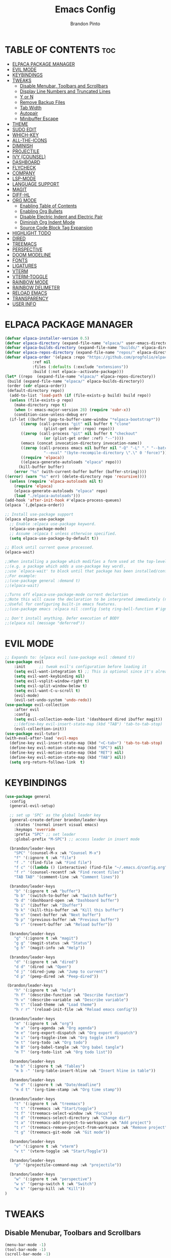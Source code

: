#+TITLE: Emacs Config
#+AUTHOR: Brandon Pinto
#+DESCRIPTION: Brandon's personal Emacs config.
#+STARTUP: showeverything
#+OPTIONS: toc:2

* TABLE OF CONTENTS :toc:
- [[#elpaca-package-manager][ELPACA PACKAGE MANAGER]]
- [[#evil-mode][EVIL MODE]]
- [[#keybindings][KEYBINDINGS]]
- [[#tweaks][TWEAKS]]
  - [[#disable-menubar-toolbars-and-scrollbars][Disable Menubar, Toolbars and Scrollbars]]
  - [[#display-line-numbers-and-truncated-lines][Display Line Numbers and Truncated Lines]]
  - [[#y-or-n][Y or N]]
  - [[#remove-backup-files][Remove Backup Files]]
  - [[#tab-width][Tab Width]]
  - [[#autopair][Autopair]]
  - [[#minibuffer-escape][Minibuffer Escape]]
- [[#theme][THEME]]
- [[#sudo-edit][SUDO EDIT]]
- [[#which-key][WHICH-KEY]]
- [[#all-the-icons][ALL-THE-ICONS]]
- [[#diminish][DIMINISH]]
- [[#projectile][PROJECTILE]]
- [[#ivy-counsel][IVY (COUNSEL)]]
- [[#dashboard][DASHBOARD]]
- [[#flycheck][FLYCHECK]]
- [[#company][COMPANY]]
- [[#lsp-mode][LSP-MODE]]
- [[#language-support][LANGUAGE SUPPORT]]
- [[#magit][MAGIT]]
- [[#diff-hl][DIFF-HL]]
- [[#org-mode][ORG MODE]]
  - [[#enabling-table-of-contents][Enabling Table of Contents]]
  - [[#enabling-org-bullets][Enabling Org Bullets]]
  - [[#disable-electric-indent-and-electric-pair][Disable Electric Indent and Electric Pair]]
  - [[#diminish-org-indent-mode][Diminish Org Indent Mode]]
  - [[#source-code-block-tag-expansion][Source Code Block Tag Expansion]]
- [[#highlight-todo][HIGHLIGHT TODO]]
- [[#dired][DIRED]]
- [[#treemacs][TREEMACS]]
- [[#perspective][PERSPECTIVE]]
- [[#doom-modeline][DOOM MODELINE]]
- [[#fonts][FONTS]]
- [[#ligatures][LIGATURES]]
- [[#vterm][VTERM]]
- [[#vterm-toggle][VTERM-TOGGLE]]
- [[#rainbow-mode][RAINBOW MODE]]
- [[#rainbow-delimeter][RAINBOW DELIMETER]]
- [[#reload-emacs][RELOAD EMACS]]
- [[#transparency][TRANSPARENCY]]
- [[#user-info][USER INFO]]

* ELPACA PACKAGE MANAGER

#+begin_src emacs-lisp
(defvar elpaca-installer-version 0.5)
(defvar elpaca-directory (expand-file-name "elpaca/" user-emacs-directory))
(defvar elpaca-builds-directory (expand-file-name "builds/" elpaca-directory))
(defvar elpaca-repos-directory (expand-file-name "repos/" elpaca-directory))
(defvar elpaca-order '(elpaca :repo "https://github.com/progfolio/elpaca.git"
			:ref nil
			:files (:defaults (:exclude "extensions"))
			:build (:not elpaca--activate-package)))
(let* ((repo  (expand-file-name "elpaca/" elpaca-repos-directory))
 (build (expand-file-name "elpaca/" elpaca-builds-directory))
 (order (cdr elpaca-order))
 (default-directory repo))
  (add-to-list 'load-path (if (file-exists-p build) build repo))
  (unless (file-exists-p repo)
    (make-directory repo t)
    (when (< emacs-major-version 28) (require 'subr-x))
    (condition-case-unless-debug err
  (if-let ((buffer (pop-to-buffer-same-window "*elpaca-bootstrap*"))
	   ((zerop (call-process "git" nil buffer t "clone"
				 (plist-get order :repo) repo)))
	   ((zerop (call-process "git" nil buffer t "checkout"
				 (or (plist-get order :ref) "--"))))
	   (emacs (concat invocation-directory invocation-name))
	   ((zerop (call-process emacs nil buffer nil "-Q" "-L" "." "--batch"
				 "--eval" "(byte-recompile-directory \".\" 0 'force)")))
	   ((require 'elpaca))
	   ((elpaca-generate-autoloads "elpaca" repo)))
      (kill-buffer buffer)
    (error "%s" (with-current-buffer buffer (buffer-string))))
((error) (warn "%s" err) (delete-directory repo 'recursive))))
  (unless (require 'elpaca-autoloads nil t)
    (require 'elpaca)
    (elpaca-generate-autoloads "elpaca" repo)
    (load "./elpaca-autoloads")))
(add-hook 'after-init-hook #'elpaca-process-queues)
(elpaca `(,@elpaca-order))

;; Install use-package support
(elpaca elpaca-use-package
  ;; Enable :elpaca use-package keyword.
  (elpaca-use-package-mode)
  ;; Assume :elpaca t unless otherwise specified.
  (setq elpaca-use-package-by-default t))

;; Block until current queue processed.
(elpaca-wait)

;;When installing a package which modifies a form used at the top-level
;;(e.g. a package which adds a use-package key word),
;;use `elpaca-wait' to block until that package has been installed/configured.
;;For example:
;;(use-package general :demand t)
;;(elpaca-wait)

;;Turns off elpaca-use-package-mode current declartion
;;Note this will cause the declaration to be interpreted immediately (not deferred).
;;Useful for configuring built-in emacs features.
;;(use-package emacs :elpaca nil :config (setq ring-bell-function #'ignore))

;; Don't install anything. Defer execution of BODY
;;(elpaca nil (message "deferred"))
#+end_src

* EVIL MODE 

#+begin_src emacs-lisp
;; Expands to: (elpaca evil (use-package evil :demand t))
(use-package evil
    :init      ;; tweak evil's configuration before loading it
    (setq evil-want-integration t) ;; This is optional since it's already set to t by default.
    (setq evil-want-keybinding nil)
    (setq evil-vsplit-window-right t)
    (setq evil-split-window-below t)
    (setq evil-want-C-u-scroll t)
    (evil-mode)
    (evil-set-undo-system 'undo-redo))
(use-package evil-collection
    :after evil
    :config
    (setq evil-collection-mode-list '(dashboard dired ibuffer magit))
    ;;(define-key evil-insert-state-map (kbd "TAB") 'tab-to-tab-stop)
    (evil-collection-init))
(use-package evil-tutor)
(with-eval-after-load 'evil-maps
  (define-key evil-insert-state-map (kbd "<C-tab>") 'tab-to-tab-stop)
  (define-key evil-motion-state-map (kbd "SPC") nil)
  (define-key evil-motion-state-map (kbd "RET") nil)
  (define-key evil-motion-state-map (kbd "TAB") nil))
  (setq org-return-follows-link  t)
#+end_src

* KEYBINDINGS

#+begin_src emacs-lisp
(use-package general
  :config
  (general-evil-setup)
  
  ;; set up 'SPC' as the global leader key
  (general-create-definer brandon/leader-keys
    :states '(normal insert visual emacs)
    :keymaps 'override
    :prefix "SPC" ;; set leader
    :global-prefix "M-SPC") ;; access leader in insert mode

  (brandon/leader-keys
    "SPC" '(counsel-M-x :wk "Counsel M-x")
    "f" '(:ignore t :wk "file")
    "f ." '(find-file :wk "Find file")
    "f c" '((lambda () (interactive) (find-file "~/.emacs.d/config.org")) :wk "Edit emacs config")
    "f r" '(counsel-recentf :wk "Find recent files")
    "TAB TAB" '(comment-line :wk "Comment lines"))

  (brandon/leader-keys
    "b" '(:ignore t :wk "buffer")
    "b b" '(switch-to-buffer :wk "Switch buffer")
    "b d" '(dashboard-open :wk "Dashboard buffer")
    "b i" '(ibuffer :wk "Ibuffer")
    "b k" '(kill-this-buffer :wk "Kill this buffer")
    "b n" '(next-buffer :wk "Next buffer")
    "b p" '(previous-buffer :wk "Previous buffer")
    "b r" '(revert-buffer :wk "Reload buffer"))

  (brandon/leader-keys
    "g" '(:ignore t :wk "magit")
    "g g" '(magit-status :wk "Status")
    "g h" '(magit-info :wk "Help"))

  (brandon/leader-keys
    "d" '(:ignore t :wk "dired")
    "d d" '(dired :wk "Open")
    "d j" '(dired-jump :wk "Jump to current")
    "d p" '(peep-dired :wk "Peep-dired"))

 (brandon/leader-keys
    "h" '(:ignore t :wk "help")
    "h f" '(describe-function :wk "Describe function")
    "h v" '(describe-variable :wk "Describe variable")
    "h t" '(load-theme :wk "Load theme")
    "h r r" '(reload-init-file :wk "Reload emacs config"))

  (brandon/leader-keys
    "m" '(:ignore t :wk "org")
    "m a" '(org-agenda :wk "Org agenda")
    "m e" '(org-export-dispatch :wk "Org export dispatch")
    "m i" '(org-toggle-item :wk "Org toggle item")
    "m t" '(org-todo :wk "Org todo")
    "m B" '(org-babel-tangle :wk "Org babel tangle")
    "m T" '(org-todo-list :wk "Org todo list"))

  (brandon/leader-keys
    "m b" '(:ignore t :wk "Tables")
    "m b -" '(org-table-insert-hline :wk "Insert hline in table"))

  (brandon/leader-keys
    "m d" '(:ignore t :wk "Date/deadline")
    "m d t" '(org-time-stamp :wk "Org time stamp"))

  (brandon/leader-keys
    "t" '(:ignore t :wk "treemacs")
    "t t" '(treemacs :wk "Start/toggle")
    "t f" '(treemacs-select-window :wk "Focus")
    "t d" '(treemacs-select-directory :wk "Change dir")
    "t a" '(treemacs-add-project-to-workspace :wk "Add project")
    "t r" '(treemacs-remove-project-from-workspace :wk "Remove project")
    "t g" '(treemacs-git-mode :wk "Git mode"))
	
  (brandon/leader-keys
    "v" '(:ignore t :wk "vterm")
    "v t" '(vterm-toggle :wk "Start/Toggle"))

  (brandon/leader-keys
    "p" '(projectile-command-map :wk "projectile"))
	
  (brandon/leader-keys
    "w" '(:ignore t :wk "perspective")
    "w s" '(persp-switch t :wk "Switch")
    "w k" '(persp-kill :wk "Kill"))
)

#+end_src

* TWEAKS

** Disable Menubar, Toolbars and Scrollbars

#+begin_src emacs-lisp
(menu-bar-mode -1)
(tool-bar-mode -1)
(scroll-bar-mode -1)
#+end_src

** Display Line Numbers and Truncated Lines

#+begin_src emacs-lisp
(global-display-line-numbers-mode 1)
(global-visual-line-mode t)
#+end_src

** Y or N

#+begin_src emacs-lisp
(defalias 'yes-or-no-p 'y-or-n-p)
#+end_src

** Remove Backup Files

#+begin_src emacs-lisp
(setq make-backup-files nil)
#+end_src

** Tab Width

#+begin_src emacs-lisp
(setq-default tab-width 2)
#+end_src

** Autopair

#+begin_src emacs-lisp
  (electric-pair-mode 1)
  (setq electric-pair-preserve-balance nil)
#+end_src

** Minibuffer Escape

#+begin_src  emacs-lisp
(global-set-key [escape] 'keyboard-escape-quit)
#+end_src

* THEME

#+begin_src emacs-lisp
(use-package doom-themes
  :ensure t
  :config
  ;; Global settings (defaults)
  (setq doom-themes-enable-bold t    ; if nil, bold is universally disabled
        doom-themes-enable-italic t) ; if nil, italics is universally disabled
  (load-theme 'doom-palenight t)

  ;; Enable flashing mode-line on errors
  (doom-themes-visual-bell-config)
  ;; Corrects (and improves) org-mode's native fontification.
  (doom-themes-org-config))
#+end_src

* SUDO EDIT

#+begin_src emacs-lisp
(use-package sudo-edit
  :config
    (brandon/leader-keys
      "fu" '(sudo-edit-find-file :wk "Sudo find file")
      "fU" '(sudo-edit :wk "Sudo edit file")))
#+end_src

* WHICH-KEY

#+begin_src emacs-lisp
(use-package which-key
    :init
      (which-key-mode 1)
    :config
    (setq which-key-side-window-location 'bottom
	  which-key-sort-order #'which-key-key-order-alpha
	  which-key-sort-uppercase-first nil
	  which-key-add-column-padding 1
	  which-key-max-display-columns nil
	  which-key-min-display-lines 6
	  which-key-side-window-slot -10
	  which-key-side-window-max-height 0.25
	  which-key-idle-delay 0.8
	  which-key-max-description-length 25
	  which-key-allow-imprecise-window-fit t
	  which-key-separator " → " ))
#+end_src

* ALL-THE-ICONS

#+begin_src emacs-lisp
(use-package all-the-icons
  :ensure t
  :if (display-graphic-p))

(use-package all-the-icons-ibuffer
  :ensure t
  :hook (ibuffer-mode . all-the-icons-ibuffer-mode))

(use-package all-the-icons-dired
  :hook (dired-mode . (lambda () (all-the-icons-dired-mode t))))
#+end_src

* DIMINISH

#+begin_src emacs-lisp
  (use-package diminish)
#+end_src

* PROJECTILE

#+begin_src emacs-lisp
(use-package projectile
  :config
  (projectile-mode 1))
#+end_src

* IVY (COUNSEL)

#+begin_src emacs-lisp
(use-package counsel
  :after ivy
  :diminish
  :config (counsel-mode))

(use-package ivy
  :bind
  ;; ivy-resume resumes the last Ivy-based completion.
  (("C-c C-r" . ivy-resume)
   ("C-x B" . ivy-switch-buffer-other-window))
  :diminish
  :custom
  (setq ivy-use-virtual-buffers t)
  (setq ivy-count-format "(%d/%d) ")
  (setq enable-recursive-minibuffers t)
  :config
  (ivy-mode))

(use-package all-the-icons-ivy-rich
  :ensure t
  :init (all-the-icons-ivy-rich-mode 1))

(use-package ivy-rich
  :after ivy
  :ensure t
  :init (ivy-rich-mode 1) ;; this gets us descriptions in M-x.
  :custom
  (ivy-virtual-abbreviate 'full
   ivy-rich-switch-buffer-align-virtual-buffer t
   ivy-rich-path-style 'abbrev)
  :config
  (ivy-set-display-transformer 'ivy-switch-buffer
                               'ivy-switch-buffer-transformer))
#+end_src

* DASHBOARD

#+begin_src emacs-lisp
(use-package dashboard
    :ensure t
    :init
    (setq initial-buffer-choice 'dashboard-open)
    (setq dashboard-icon-type 'all-the-icons)
    (setq dashboard-display-icons-p t)
    (setq dashboard-set-heading-icons t)
    (setq dashboard-set-file-icons t)
    (setq dashboard-startup-banner 2)
    (setq dashboard-banner-logo-title "Welcome to Emacs!")
    (setq dashboard-items '((recents  . 5)
                            (agenda . 5)
                            (projects . 3)
                            (bookmarks . 3)))
    (setq dashboard-item-names '(("Agenda for the coming week:" . "Agenda:")))
    :config
    (dashboard-setup-startup-hook))
#+end_src

* FLYCHECK

#+begin_src emacs-lisp
(use-package flycheck
  :ensure t
  :defer t
  :diminish
  :init (global-flycheck-mode))

(use-package flycheck-color-mode-line
  :ensure t)

(use-package flycheck-inline
  :ensure t)
#+end_src

* COMPANY

#+begin_src emacs-lisp
(use-package company
  :defer 2
  :diminish
  :custom
  (company-begin-commands '(self-insert-command))
  (company-idle-delay .1)
  (company-minimum-prefix-length 2)
  (company-show-numbers t)
  (company-tooltip-align-annotations 't)
  (global-company-mode t))

(use-package company-box
  :after company
  :diminish
  :hook (company-mode . company-box-mode))
#+end_src

* LSP-MODE

#+begin_src emacs-lisp
(use-package lsp-mode
    :ensure t
    :config
    (lsp-enable-which-key-integration t))
#+end_src

* LANGUAGE SUPPORT

#+begin_src emacs-lisp
;; Java
(use-package lsp-java
    :config
    (add-hook 'java-mode-hook 'lsp))

;; Golang
(use-package go-mode
    :hook ((go-mode . lsp-deferred)
           (go-mode . company-mode))
    :config
    (require 'lsp-go)
    (setq lsp-go-analyses
          '((fieldalignment . t)
            (nilness        . t)
            (unusedwrite    . t)
            (unusedparams   . t)))
    (add-to-list 'exec-path "~/.go/bin")
    (setq gofmt-command "goimports"))
(add-hook 'before-save-hook 'gofmt-before-save)

;; Haskell
(use-package haskell-mode
    :config
    (add-hook 'haskell-mode-hook 'lsp))

;; Lua
(use-package lua-mode
    :config
    (add-hook 'lua-mode-hook 'lsp))

;; Clojure
(use-package clojure-mode
    :config
    (add-hook 'clojure-mode-hook 'lsp))

;; GDScript
(use-package gdscript-mode
    :config
    (add-hook 'gdscript-mode-hook 'lsp))

;; HTML + CSS + JS/TS
(use-package web-mode
    :ensure t
    :mode (("\\.js\\'" . web-mode)
           ("\\.jsx\\'" . web-mode)
           ("\\.ts\\'" . web-mode)
           ("\\.tsx\\'" . web-mode)
           ("\\.html\\'" . web-mode))
    :hook ((web-mode . lsp-deferred)
           (web-mode . company-mode))
    :commands web-mode)

;; GraphQL
(use-package graphql-mode
    :mode(("\\.graphqls\\'" . graphql-mode)))

;; YAML
(use-package yaml-mode
    :config
		(add-hook 'yaml-mode-hook 'lsp))

;; JSON
(use-package json-mode
    :ensure t
    :config
		(add-hook 'json-mode-hook 'lsp))

;; Protobuf
(use-package protobuf-mode
    :ensure t)

;; Editorconfig
(use-package editorconfig
    :ensure t
    :config (editorconfig-mode 1))

;; Prettier
(use-package prettier-js
    :config
    (add-hook 'js2-mode-hook 'prettier-js-mode)
		(add-hook 'web-mode-hook 'prettier-js-mode))
#+end_src

* MAGIT

#+begin_src emacs-lisp
(use-package magit
    :ensure t)
#+end_src

* DIFF-HL

#+begin_src emacs-lisp
(use-package diff-hl
    :ensure t
    :config (global-diff-hl-mode))
#+end_src

* ORG MODE

** Enabling Table of Contents

#+begin_src emacs-lisp
(use-package toc-org
    :commands toc-org-enable
    :init (add-hook 'org-mode-hook 'toc-org-enable))
#+end_src

** Enabling Org Bullets

#+begin_src emacs-lisp
(add-hook 'org-mode-hook 'org-indent-mode)
(use-package org-bullets)
(add-hook 'org-mode-hook (lambda () (org-bullets-mode 1)))
#+end_src

** Disable Electric Indent and Electric Pair

#+begin_src emacs-lisp
(add-hook 'org-mode-hook (lambda () (electric-indent-local-mode -1)))
(setq org-edit-src-content-indentation 0)
(add-hook 'org-mode-hook (lambda () (electric-pair-local-mode -1)))
#+end_src

** Diminish Org Indent Mode

#+begin_src emacs-lisp
(eval-after-load 'org-indent '(diminish 'org-indent-mode))
#+end_src

** Source Code Block Tag Expansion

| Typing the below + TAB | Expands to ...                          |
|------------------------+-----------------------------------------|
| <a                     | '#+BEGIN_EXPORT ascii' … '#+END_EXPORT  |
| <c                     | '#+BEGIN_CENTER' … '#+END_CENTER'       |
| <C                     | '#+BEGIN_COMMENT' … '#+END_COMMENT'     |
| <e                     | '#+BEGIN_EXAMPLE' … '#+END_EXAMPLE'     |
| <E                     | '#+BEGIN_EXPORT' … '#+END_EXPORT'       |
| <h                     | '#+BEGIN_EXPORT html' … '#+END_EXPORT'  |
| <l                     | '#+BEGIN_EXPORT latex' … '#+END_EXPORT' |
| <q                     | '#+BEGIN_QUOTE' … '#+END_QUOTE'         |
| <s                     | '#+BEGIN_SRC' … '#+END_SRC'             |
| <v                     | '#+BEGIN_VERSE' … '#+END_VERSE'         |

#+begin_src emacs-lisp 
(require 'org-tempo)
#+end_src

* HIGHLIGHT TODO

#+begin_src emacs-lisp 
(use-package hl-todo
  :hook ((org-mode . hl-todo-mode)
         (prog-mode . hl-todo-mode))
  :config
  (setq hl-todo-highlight-punctuation ":"
        hl-todo-keyword-faces
        `(("TODO"       warning bold)
          ("FIXME"      error bold)
          ("HACK"       font-lock-constant-face bold)
          ("REVIEW"     font-lock-keyword-face bold)
          ("NOTE"       success bold)
          ("DEPRECATED" font-lock-doc-face bold))))
#+end_src

* DIRED

#+begin_src emacs-lisp
(use-package dired-open
  :config
  (setq dired-open-extensions '(("gif" . "sxiv")
                                ("jpg" . "sxiv")
                                ("png" . "sxiv")
                                ("mkv" . "mpv")
                                ("mp4" . "mpv"))))

(use-package peep-dired
  :after dired
  :hook (evil-normalize-keymaps . peep-dired-hook)
  :config
    (evil-define-key 'normal dired-mode-map (kbd "h") 'dired-up-directory)
    (evil-define-key 'normal dired-mode-map (kbd "l") 'dired-open-file) ; use dired-find-file instead if not using dired-open package
    (evil-define-key 'normal peep-dired-mode-map (kbd "j") 'peep-dired-next-file)
    (evil-define-key 'normal peep-dired-mode-map (kbd "k") 'peep-dired-prev-file)
)

;;(add-hook 'peep-dired-hook 'evil-normalize-keymaps)
#+end_src

* TREEMACS

#+begin_src emacs-lisp
(use-package treemacs
    :ensure t
    :config
    (setq treemacs-is-never-other-window t)
    (treemacs-load-all-the-icons-with-workaround-font "Hermit"))
    (add-hook 'treemacs-mode-hook (lambda() (display-line-numbers-mode -1)))

(use-package treemacs-evil
    :ensure t)

(use-package treemacs-all-the-icons
    :ensure t)
#+end_src

* PERSPECTIVE

#+begin_src emacs-lisp
(use-package perspective
  :custom
  ;; NOTE! I have also set 'SCP =' to open the perspective menu.
  ;; I'm only setting the additional binding because setting it
  ;; helps suppress an annoying warning message.
  (persp-mode-prefix-key (kbd "C-c M-p"))
  :init 
  (persp-mode)
  :config
  ;; Sets a file to write to when we save states
  (setq persp-state-default-file "~/.config/emacs/sessions"))

;; This will group buffers by persp-name in ibuffer.
(add-hook 'ibuffer-hook
          (lambda ()
            (persp-ibuffer-set-filter-groups)
            (unless (eq ibuffer-sorting-mode 'alphabetic)
              (ibuffer-do-sort-by-alphabetic))))

;; Automatically save perspective states to file when Emacs exits.
(add-hook 'kill-emacs-hook #'persp-state-save)
#+end_src

* DOOM MODELINE

#+begin_src emacs-lisp
(use-package doom-modeline
  :ensure t
  :init (doom-modeline-mode 1)
  :config
    (setq doom-modeline-icon t)
    (setq doom-modeline-time-icon t)
    (setq doom-modeline-buffer-modification-icon t)
    (setq doom-modeline-buffer-file-name-style 'relative-to-project)
    (setq doom-modeline-persp-name t)
    (setq doom-modeline-persp-icon t)
    (setq doom-modeline-width 5)
    (setq doom-modeline-height 35))
#+end_src

* FONTS

#+begin_src emacs-lisp
  (set-face-attribute 'default nil
    :font "Fira Code Nerd Font"
    :height 110
    :weight 'medium)
  (set-face-attribute 'variable-pitch nil
    :font "Fira Code Nerd Font"
    :height 120
    :weight 'medium)
  (set-face-attribute 'fixed-pitch nil
    :font "Fira Code Nerd Font"
    :height 110
    :weight 'medium)
  ;; Makes commented text and keywords italics.
  ;; This is working in emacsclient but not emacs.
  ;; Your font must have an italic face available.
  (set-face-attribute 'font-lock-comment-face nil
    :slant 'italic)
  (set-face-attribute 'font-lock-keyword-face nil
    :slant 'italic)

  ;; This sets the default font on all graphical frames created after restarting Emacs.
  ;; Does the same thing as 'set-face-attribute default' above, but emacsclient fonts
  ;; are not right unless I also add this method of setting the default font.
  (add-to-list 'default-frame-alist '(font . "Fira Code Nerd Font-12"))

  ;; Uncomment the following line if line spacing needs adjusting.
  (setq-default line-spacing 0.12)
#+end_src

* LIGATURES

#+begin_src emacs-lisp
(use-package ligature
  :config
  ;; Enable the "www" ligature in every possible major mode
  (ligature-set-ligatures 't '("www"))
  ;; Enable traditional ligature support in eww-mode, if the
  ;; `variable-pitch' face supports it
  (ligature-set-ligatures 'eww-mode '("ff" "fi" "ffi"))
  ;; Enable all Cascadia and Fira Code ligatures in programming modes
  (ligature-set-ligatures 'prog-mode
                        '(;; == === ==== => =| =>>=>=|=>==>> ==< =/=//=// =~
                          ;; =:= =!=
                          ("=" (rx (+ (or ">" "<" "|" "/" "~" ":" "!" "="))))
                          ;; ;; ;;;
                          (";" (rx (+ ";")))
                          ;; && &&&
                          ("&" (rx (+ "&")))
                          ;; !! !!! !. !: !!. != !== !~
                          ("!" (rx (+ (or "=" "!" "\." ":" "~"))))
                          ;; ?? ??? ?:  ?=  ?.
                          ("?" (rx (or ":" "=" "\." (+ "?"))))
                          ;; %% %%%
                          ("%" (rx (+ "%")))
                          ;; |> ||> |||> ||||> |] |} || ||| |-> ||-||
                          ;; |->>-||-<<-| |- |== ||=||
                          ;; |==>>==<<==<=>==//==/=!==:===>
                          ("|" (rx (+ (or ">" "<" "|" "/" ":" "!" "}" "\]"
                                          "-" "=" ))))
                          ;; \\ \\\ \/
                          ("\\" (rx (or "/" (+ "\\"))))
                          ;; ++ +++ ++++ +>
                          ("+" (rx (or ">" (+ "+"))))
                          ;; :: ::: :::: :> :< := :// ::=
                          (":" (rx (or ">" "<" "=" "//" ":=" (+ ":"))))
                          ;; // /// //// /\ /* /> /===:===!=//===>>==>==/
                          ("/" (rx (+ (or ">"  "<" "|" "/" "\\" "\*" ":" "!"
                                          "="))))
                          ;; .. ... .... .= .- .? ..= ..<
                          ("\." (rx (or "=" "-" "\?" "\.=" "\.<" (+ "\."))))
                          ;; -- --- ---- -~ -> ->> -| -|->-->>->--<<-|
                          ("-" (rx (+ (or ">" "<" "|" "~" "-"))))
                          ;; *> */ *)  ** *** ****
                          ("*" (rx (or ">" "/" ")" (+ "*"))))
                          ;; www wwww
                          ("w" (rx (+ "w")))
                          ;; <> <!-- <|> <: <~ <~> <~~ <+ <* <$ </  <+> <*>
                          ;; <$> </> <|  <||  <||| <|||| <- <-| <-<<-|-> <->>
                          ;; <<-> <= <=> <<==<<==>=|=>==/==//=!==:=>
                          ;; << <<< <<<<
                          ("<" (rx (+ (or "\+" "\*" "\$" "<" ">" ":" "~"  "!"
                                          "-"  "/" "|" "="))))
                          ;; >: >- >>- >--|-> >>-|-> >= >== >>== >=|=:=>>
                          ;; >> >>> >>>>
                          (">" (rx (+ (or ">" "<" "|" "/" ":" "=" "-"))))
                          ;; #: #= #! #( #? #[ #{ #_ #_( ## ### #####
                          ("#" (rx (or ":" "=" "!" "(" "\?" "\[" "{" "_(" "_"
                                       (+ "#"))))
                          ;; ~~ ~~~ ~=  ~-  ~@ ~> ~~>
                          ("~" (rx (or ">" "=" "-" "@" "~>" (+ "~"))))
                          ;; __ ___ ____ _|_ __|____|_
                          ("_" (rx (+ (or "_" "|"))))
                          ;; Fira code: 0xFF 0x12
                          ("0" (rx (and "x" (+ (in "A-F" "a-f" "0-9")))))
                          ;; Fira code:
                          "Fl"  "Tl"  "fi"  "fj"  "fl"  "ft"
                          ;; The few not covered by the regexps.
                          "{|"  "[|"  "]#"  "(*"  "}#"  "$>"  "^="))
  ;; Enables ligature checks globally in all buffers. You can also do it
  ;; per mode with `ligature-mode'.
  (global-ligature-mode t))
#+end_src

* VTERM

#+begin_src emacs-lisp
(use-package vterm
:config
(setq shell-file-name "/bin/zsh"
      vterm-max-scrollback 5000))
(add-hook 'vterm-mode-hook (lambda() (display-line-numbers-mode 0)))
#+end_src

* VTERM-TOGGLE

#+begin_src emacs-lisp
(use-package vterm-toggle
  :after vterm
  :config
  ;; When running programs in Vterm and in 'normal' mode, make sure that ESC
  ;; kills the program as it would in most standard terminal programs.
  (evil-define-key 'normal vterm-mode-map (kbd "<escape>") 'vterm--self-insert)
  (setq vterm-toggle-fullscreen-p nil)
  (setq vterm-toggle-scope 'project)
  (add-to-list 'display-buffer-alist
               '((lambda (buffer-or-name _)
                     (let ((buffer (get-buffer buffer-or-name)))
                       (with-current-buffer buffer
                         (or (equal major-mode 'vterm-mode)
                             (string-prefix-p vterm-buffer-name (buffer-name buffer))))))
                  (display-buffer-reuse-window display-buffer-at-bottom)
                  ;;(display-buffer-reuse-window display-buffer-in-direction)
                  ;;display-buffer-in-direction/direction/dedicated is added in emacs27
                  ;;(direction . bottom)
                  ;;(dedicated . t) ;dedicated is supported in emacs27
                  (reusable-frames . visible)
                  (window-height . 0.4))))
#+end_src

* RAINBOW MODE

#+begin_src emacs-lisp
(use-package rainbow-mode
  :diminish
  :hook org-mode prog-mode conf-mode)
#+end_src

* RAINBOW DELIMETER

#+begin_src emacs-lisp
(use-package rainbow-delimiters
  :hook ((emacs-lisp-mode . rainbow-delimiters-mode)
         (go-mode . rainbow-delimiters-mode)
         (web-mode . rainbow-delimiters-mode)
         (clojure-mode . rainbow-delimiters-mode)))
#+end_src

* RELOAD EMACS

#+begin_src emacs-lisp
(defun reload-init-file ()
  (interactive)
  (load-file user-init-file)
  (load-file user-init-file))
#+end_src

* TRANSPARENCY

#+begin_src emacs-lisp
(add-to-list 'default-frame-alist '(alpha-background . 85))
#+end_src

* USER INFO

#+begin_src emacs-lisp
(setq user-full-name "Brandon Pinto"
      user-mail-address "brandon.a.pinto@protonmail.com")
#+end_src

